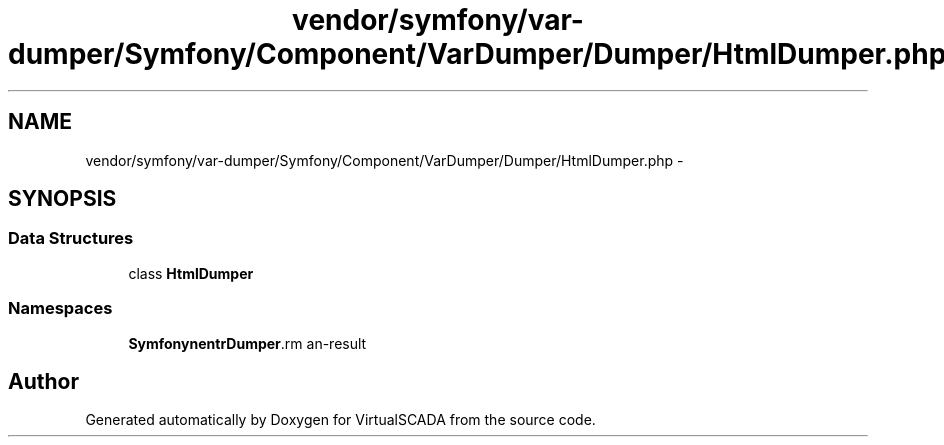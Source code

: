 .TH "vendor/symfony/var-dumper/Symfony/Component/VarDumper/Dumper/HtmlDumper.php" 3 "Tue Apr 14 2015" "Version 1.0" "VirtualSCADA" \" -*- nroff -*-
.ad l
.nh
.SH NAME
vendor/symfony/var-dumper/Symfony/Component/VarDumper/Dumper/HtmlDumper.php \- 
.SH SYNOPSIS
.br
.PP
.SS "Data Structures"

.in +1c
.ti -1c
.RI "class \fBHtmlDumper\fP"
.br
.in -1c
.SS "Namespaces"

.in +1c
.ti -1c
.RI " \fBSymfony\\Component\\VarDumper\\Dumper\fP"
.br
.in -1c
.SH "Author"
.PP 
Generated automatically by Doxygen for VirtualSCADA from the source code\&.
